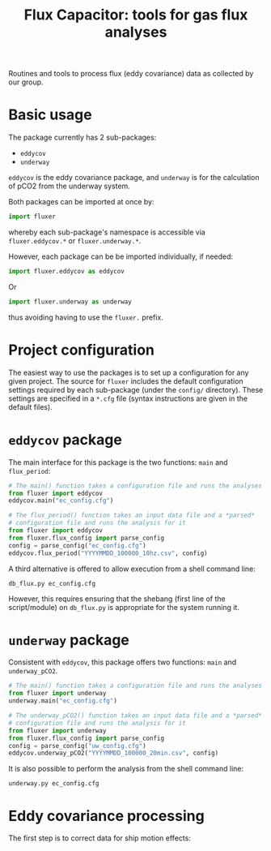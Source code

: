 #+STARTUP: content indent hideblocks
#+TITLE: Flux Capacitor: tools for gas flux analyses
#+AUTHOR:
#+OPTIONS: ^:{}
#+OPTIONS: toc:nil


Routines and tools to process flux (eddy covariance) data as collected by
our group.

* Basic usage

The package currently has 2 sub-packages:

- =eddycov=
- =underway=

=eddycov= is the eddy covariance package, and =underway= is for the
calculation of pCO2 from the underway system.

Both packages can be imported at once by:

#+BEGIN_SRC python :results silent :exports code
  import fluxer
#+END_SRC

whereby each sub-package's namespace is accessible via =fluxer.eddycov.*=
or =fluxer.underway.*=.

However, each package can be be imported individually, if needed:

#+BEGIN_SRC python :results silent :exports code
  import fluxer.eddycov as eddycov
#+END_SRC

Or

#+BEGIN_SRC python :results silent :exports code
  import fluxer.underway as underway
#+END_SRC

thus avoiding having to use the =fluxer.= prefix.


* Project configuration

The easiest way to use the packages is to set up a configuration for any
given project.  The source for =fluxer= includes the default configuration
settings required by each sub-package (under the =config/= directory).
These settings are specified in a =*.cfg= file (syntax instructions are
given in the default files).


* =eddycov= package

The main interface for this package is the two functions: =main= and
=flux_period=:

#+BEGIN_SRC python :results silent :exports code
  # The main() function takes a configuration file and runs the analyses
  from fluxer import eddycov
  eddycov.main("ec_config.cfg")
#+END_SRC

#+BEGIN_SRC python :results silent :exports code
  # The flux_period() function takes an input data file and a *parsed*
  # configuration file and runs the analysis for it
  from fluxer import eddycov
  from fluxer.flux_config import parse_config
  config = parse_config("ec_config.cfg")
  eddycov.flux_period("YYYYMMDD_100000_10hz.csv", config)
#+END_SRC

A third alternative is offered to allow execution from a shell command
line:

#+BEGIN_SRC shell :results silent :exports code
  db_flux.py ec_config.cfg
#+END_SRC

However, this requires ensuring that the shebang (first line of the
script/module) on =db_flux.py= is appropriate for the system running it.

* =underway= package

Consistent with =eddycov=, this package offers two functions: =main= and
=underway_pCO2=.

#+BEGIN_SRC python :results silent :exports code
  # The main() function takes a configuration file and runs the analyses
  from fluxer import underway
  underway.main("ec_config.cfg")
#+END_SRC

#+BEGIN_SRC python :results silent :exports code
  # The underway_pCO2() function takes an input data file and a *parsed*
  # configuration file and runs the analysis for it
  from fluxer import underway
  from fluxer.flux_config import parse_config
  config = parse_config("uw_config.cfg")
  eddycov.underway_pCO2("YYYYMMDD_100000_20min.csv", config)
#+END_SRC

It is also possible to perform the analysis from the shell command line:

#+BEGIN_SRC shell :results silent :exports code
  underway.py ec_config.cfg
#+END_SRC

* Eddy covariance processing

The first step is to correct data for ship motion effects:

#+BEGIN_SRC plantuml :file motion_correction_flowchart.png :exports results
  start
  title Motion correction flow chart
  :Transform IMU data to RHS;
  partition OpenPath {
  if (> 2% records missing open path CO2, H2O, or analyzer status measurements?) then (yes)
    #GoldenRod:open_flag=True>
  else
    :Vickers-Mahrt despike;
    if (>1% despiked records) then (yes)
    #GoldenRod:open_flag=True>
    endif
  endif
  }
  partition Sonic {
  if (> 2% records missing sonic measurements?) then (yes)
    #GoldenRod:sonic_flag=True>
  else
    :Vickers-Mahrt despike;
    if (>1% despiked records) then (yes)
    #GoldenRod:sonic_flag=True>
    endif
  endif
  }
  partition IMU {
  if (> 2% records missing IMU measurements?) then (yes)
    #GoldenRod:motion_flag=True>
  endif
  }
  partition ClosedPath {
  if (> 2% records missing closed path CO2, H2O or pressure measurements?) then (yes)
    #GoldenRod:closed_flag=True>
  else (no)
    :Vickers-Mahrt despike;
    if (>1% despiked records) then (yes)
    #GoldenRod:closed_flag=True>
    endif
  endif
  }
  if (> 2% open path records with bad analyzer status) then (yes)
    #GoldenRod:open_flag=True>
  endif
  if (> 0.5% sonic W wind records > 7 m/s or
  > 0.5% sonic temperature records > 7 deg
  difference from mean MET temperature?) then (yes)
    #GoldenRod:sonic_flag=True>
    stop
  endif
  if (Missing mean air temperature or relative humidity?) then (yes)
    #GoldenRod:bad_meteorology_flag=True>
  endif
  :Gap fill COG, SOG, and heading via smoothing;
  if (Any missing COG or SOG?) then (yes)
    #GoldenRod:motion_flag=True>
  endif
  if (All COG, SOG, or heading missing?) then (yes)
    #GoldenRod:bad_navigation_flag=True>
    stop
  endif
  :Compute IMU tilt angles (roll and pitch) from linear acceleration;
  :Correct sonic wind speed for ship motion, with and without IMU tilt angles;
  end
#+END_SRC

[[file:motion_correction_flowchart.png]]
